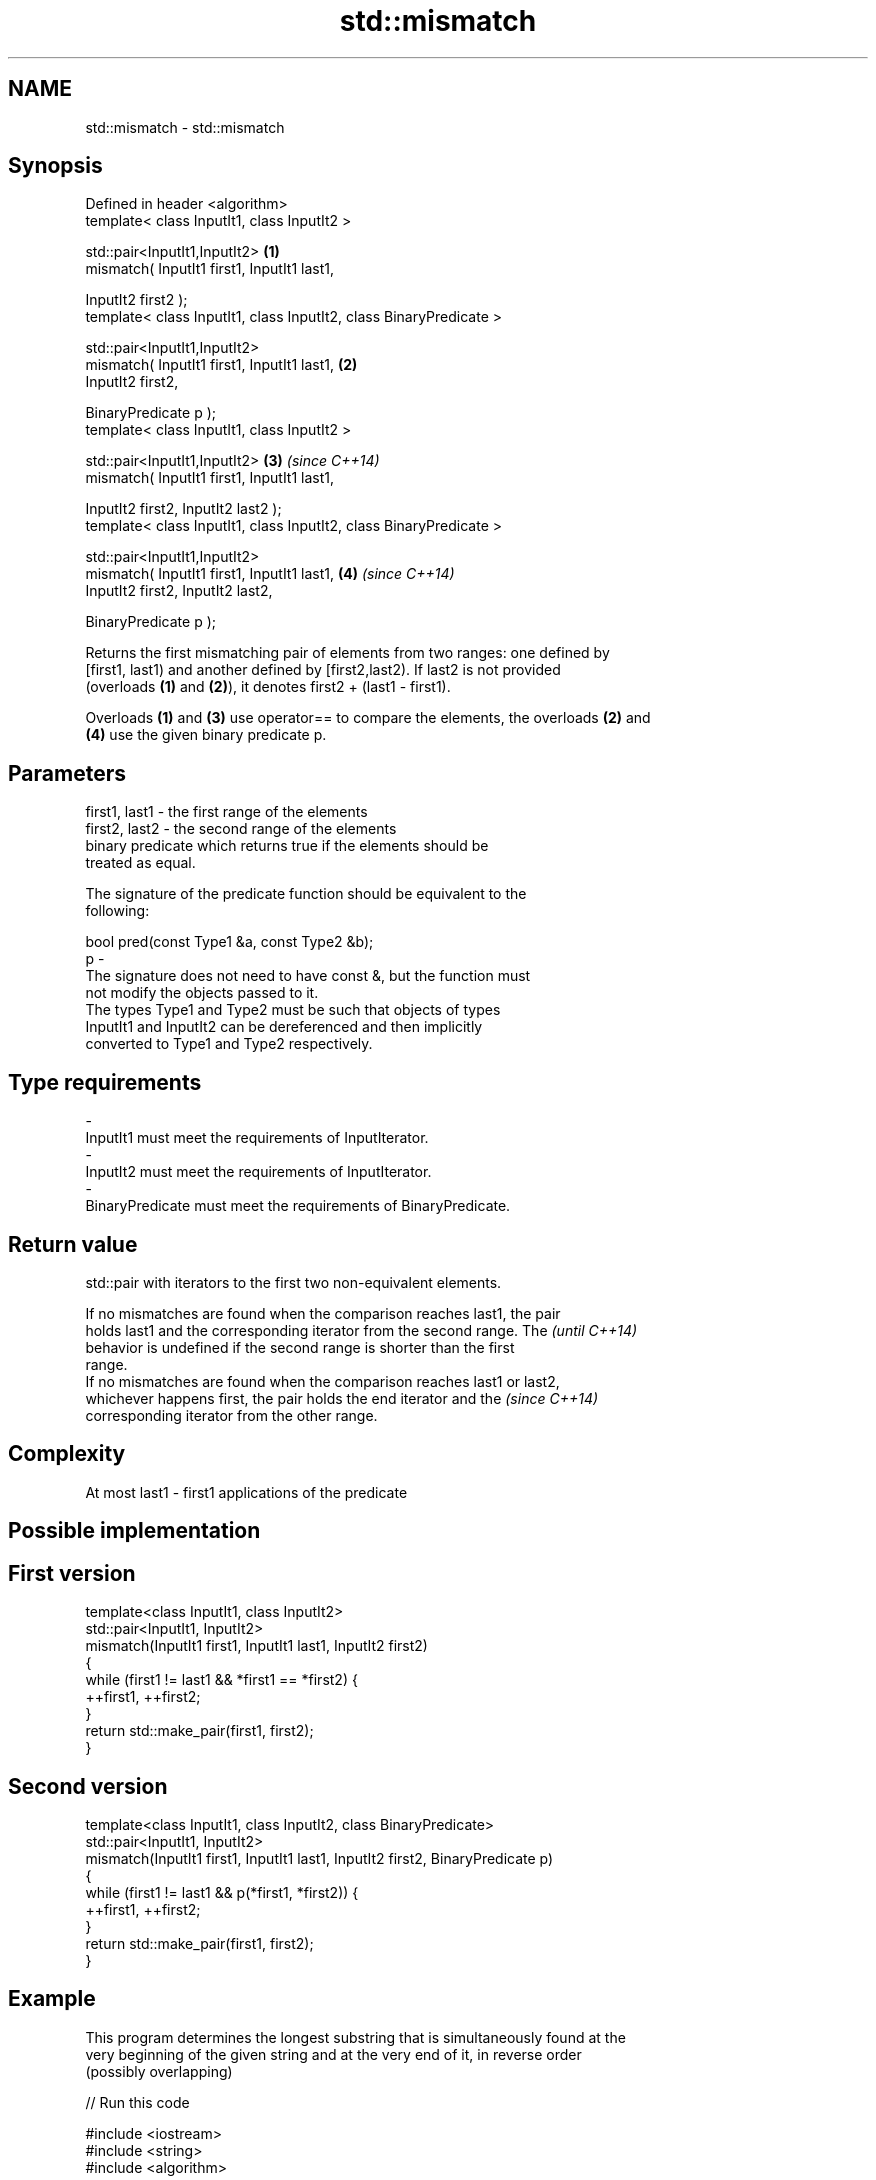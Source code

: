 .TH std::mismatch 3 "Nov 25 2015" "2.0 | http://cppreference.com" "C++ Standard Libary"
.SH NAME
std::mismatch \- std::mismatch

.SH Synopsis
   Defined in header <algorithm>
   template< class InputIt1, class InputIt2 >

   std::pair<InputIt1,InputIt2>                                      \fB(1)\fP
       mismatch( InputIt1 first1, InputIt1 last1,

                 InputIt2 first2 );
   template< class InputIt1, class InputIt2, class BinaryPredicate >

   std::pair<InputIt1,InputIt2>
       mismatch( InputIt1 first1, InputIt1 last1,                    \fB(2)\fP
                 InputIt2 first2,

                 BinaryPredicate p );
   template< class InputIt1, class InputIt2 >

   std::pair<InputIt1,InputIt2>                                      \fB(3)\fP \fI(since C++14)\fP
       mismatch( InputIt1 first1, InputIt1 last1,

                 InputIt2 first2, InputIt2 last2 );
   template< class InputIt1, class InputIt2, class BinaryPredicate >

   std::pair<InputIt1,InputIt2>
       mismatch( InputIt1 first1, InputIt1 last1,                    \fB(4)\fP \fI(since C++14)\fP
                 InputIt2 first2, InputIt2 last2,

                 BinaryPredicate p );

   Returns the first mismatching pair of elements from two ranges: one defined by
   [first1, last1) and another defined by [first2,last2). If last2 is not provided
   (overloads \fB(1)\fP and \fB(2)\fP), it denotes first2 + (last1 - first1).

   Overloads \fB(1)\fP and \fB(3)\fP use operator== to compare the elements, the overloads \fB(2)\fP and
   \fB(4)\fP use the given binary predicate p.

.SH Parameters

   first1, last1 - the first range of the elements
   first2, last2 - the second range of the elements
                   binary predicate which returns true if the elements should be
                   treated as equal.

                   The signature of the predicate function should be equivalent to the
                   following:

                    bool pred(const Type1 &a, const Type2 &b);
   p             -
                   The signature does not need to have const &, but the function must
                   not modify the objects passed to it.
                   The types Type1 and Type2 must be such that objects of types
                   InputIt1 and InputIt2 can be dereferenced and then implicitly
                   converted to Type1 and Type2 respectively.

                   
.SH Type requirements
   -
   InputIt1 must meet the requirements of InputIterator.
   -
   InputIt2 must meet the requirements of InputIterator.
   -
   BinaryPredicate must meet the requirements of BinaryPredicate.

.SH Return value

   std::pair with iterators to the first two non-equivalent elements.

   If no mismatches are found when the comparison reaches last1, the pair
   holds last1 and the corresponding iterator from the second range. The  \fI(until C++14)\fP
   behavior is undefined if the second range is shorter than the first
   range.
   If no mismatches are found when the comparison reaches last1 or last2,
   whichever happens first, the pair holds the end iterator and the       \fI(since C++14)\fP
   corresponding iterator from the other range.

.SH Complexity

   At most last1 - first1 applications of the predicate

.SH Possible implementation

.SH First version
   template<class InputIt1, class InputIt2>
   std::pair<InputIt1, InputIt2>
       mismatch(InputIt1 first1, InputIt1 last1, InputIt2 first2)
   {
       while (first1 != last1 && *first1 == *first2) {
           ++first1, ++first2;
       }
       return std::make_pair(first1, first2);
   }
.SH Second version
   template<class InputIt1, class InputIt2, class BinaryPredicate>
   std::pair<InputIt1, InputIt2>
       mismatch(InputIt1 first1, InputIt1 last1, InputIt2 first2, BinaryPredicate p)
   {
       while (first1 != last1 && p(*first1, *first2)) {
           ++first1, ++first2;
       }
       return std::make_pair(first1, first2);
   }

.SH Example

   This program determines the longest substring that is simultaneously found at the
   very beginning of the given string and at the very end of it, in reverse order
   (possibly overlapping)

   
// Run this code

 #include <iostream>
 #include <string>
 #include <algorithm>
  
 std::string mirror_ends(const std::string& in)
 {
     return std::string(in.begin(),
                        std::mismatch(in.begin(), in.end(), in.rbegin()).first);
 }
  
 int main()
 {
     std::cout << mirror_ends("abXYZba") << '\\n'
               << mirror_ends("abca") << '\\n'
               << mirror_ends("aba") << '\\n';
 }

.SH Output:

 ab
 a
 aba

.SH See also

   equal                   determines if two sets of elements are the same
                           \fI(function template)\fP 
   find
   find_if                 finds the first element satisfying specific criteria
   find_if_not             \fI(function template)\fP 
   \fI(C++11)\fP
                           returns true if one range is lexicographically less than
   lexicographical_compare another
                           \fI(function template)\fP 
   search                  searches for a range of elements
                           \fI(function template)\fP 
